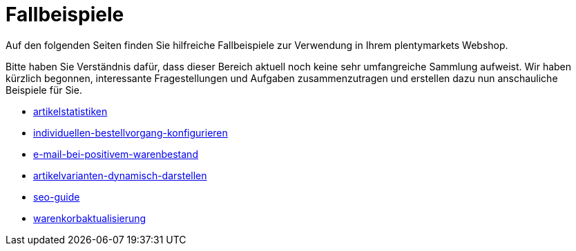 = Fallbeispiele
:lang: de
// include::{includedir}/_header.adoc[]
:description: Auf den folgenden Seiten finden Sie hilfreiche Fallbeispiele für in Ihren Webshop
:position: 440

Auf den folgenden Seiten finden Sie hilfreiche Fallbeispiele zur Verwendung in Ihrem plentymarkets Webshop.

Bitte haben Sie Verständnis dafür, dass dieser Bereich aktuell noch keine sehr umfangreiche Sammlung aufweist. Wir haben kürzlich begonnen, interessante Fragestellungen und Aufgaben zusammenzutragen und erstellen dazu nun anschauliche Beispiele für Sie.

* &lt;&lt;cms-syntax/fallbeispiele/artikelstatistiken, artikelstatistiken&gt;&gt;
* &lt;&lt;cms-syntax/fallbeispiele/individuellen-bestellvorgang-konfigurieren, individuellen-bestellvorgang-konfigurieren&gt;&gt;
* &lt;&lt;cms-syntax/fallbeispiele/e-mail-bei-positivem-warenbestand, e-mail-bei-positivem-warenbestand&gt;&gt;
* &lt;&lt;cms-syntax/fallbeispiele/artikelvarianten-dynamisch-darstellen, artikelvarianten-dynamisch-darstellen&gt;&gt;
* &lt;&lt;cms-syntax/fallbeispiele/seo-guide, seo-guide&gt;&gt;
* &lt;&lt;cms-syntax/fallbeispiele/warenkorbaktualisierung, warenkorbaktualisierung&gt;&gt;

